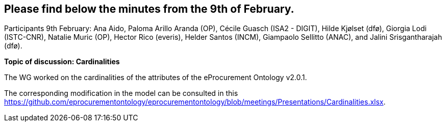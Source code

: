 == Please find below the minutes from the 9th of February.

Participants 9th February: Ana Aido, Paloma Arillo Aranda (OP), Cécile Guasch (ISA2 - DIGIT), Hilde Kjølset (dfø), Giorgia Lodi (ISTC-CNR), Natalie Muric (OP), Hector Rico (everis), Helder Santos (INCM), Giampaolo Sellitto (ANAC), and Jalini Srisgantharajah (dfø).

**Topic of discussion: Cardinalities**

The WG worked on the cardinalities of the attributes of the eProcurement Ontology v2.0.1.

The corresponding modification in the model can be consulted in this https://github.com/eprocurementontology/eprocurementontology/blob/meetings/Presentations/Cardinalities.xlsx.